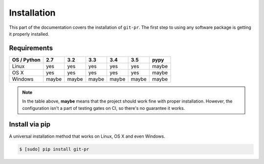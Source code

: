==============
 Installation
==============

This part of the documentation covers the installation of ``git-pr``. The
first step to using any software package is getting it properly installed.

Requirements
============

=============  =======  =======  =======  =======  =======  =======
 OS / Python     2.7      3.2      3.3      3.4      3.5     pypy
=============  =======  =======  =======  =======  =======  =======
   Linux         yes      yes      yes      yes      yes     maybe
-------------  -------  -------  -------  -------  -------  -------
   OS X          yes      yes      yes      yes      yes     maybe
-------------  -------  -------  -------  -------  -------  -------
   Windows      maybe    maybe    maybe    maybe    maybe    maybe
=============  =======  =======  =======  =======  =======  =======

.. note::

   In the table above, **maybe** means that the project should work fine
   with proper installation. However, the configuration isn't a part of
   testing gates on CI, so there's no guarantee it works.


Install via pip
===============

A universal installation method that works on Linux, OS X and even Windows.

.. code:: bash

    $ [sudo] pip install git-pr
